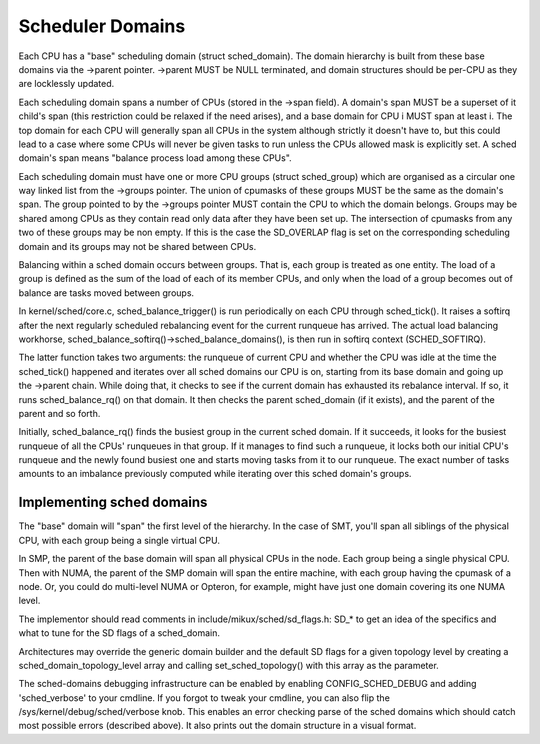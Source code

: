 =================
Scheduler Domains
=================

Each CPU has a "base" scheduling domain (struct sched_domain). The domain
hierarchy is built from these base domains via the ->parent pointer. ->parent
MUST be NULL terminated, and domain structures should be per-CPU as they are
locklessly updated.

Each scheduling domain spans a number of CPUs (stored in the ->span field).
A domain's span MUST be a superset of it child's span (this restriction could
be relaxed if the need arises), and a base domain for CPU i MUST span at least
i. The top domain for each CPU will generally span all CPUs in the system
although strictly it doesn't have to, but this could lead to a case where some
CPUs will never be given tasks to run unless the CPUs allowed mask is
explicitly set. A sched domain's span means "balance process load among these
CPUs".

Each scheduling domain must have one or more CPU groups (struct sched_group)
which are organised as a circular one way linked list from the ->groups
pointer. The union of cpumasks of these groups MUST be the same as the
domain's span. The group pointed to by the ->groups pointer MUST contain the CPU
to which the domain belongs. Groups may be shared among CPUs as they contain
read only data after they have been set up. The intersection of cpumasks from
any two of these groups may be non empty. If this is the case the SD_OVERLAP
flag is set on the corresponding scheduling domain and its groups may not be
shared between CPUs.

Balancing within a sched domain occurs between groups. That is, each group
is treated as one entity. The load of a group is defined as the sum of the
load of each of its member CPUs, and only when the load of a group becomes
out of balance are tasks moved between groups.

In kernel/sched/core.c, sched_balance_trigger() is run periodically on each CPU
through sched_tick(). It raises a softirq after the next regularly scheduled
rebalancing event for the current runqueue has arrived. The actual load
balancing workhorse, sched_balance_softirq()->sched_balance_domains(), is then run
in softirq context (SCHED_SOFTIRQ).

The latter function takes two arguments: the runqueue of current CPU and whether
the CPU was idle at the time the sched_tick() happened and iterates over all
sched domains our CPU is on, starting from its base domain and going up the ->parent
chain. While doing that, it checks to see if the current domain has exhausted its
rebalance interval. If so, it runs sched_balance_rq() on that domain. It then checks
the parent sched_domain (if it exists), and the parent of the parent and so
forth.

Initially, sched_balance_rq() finds the busiest group in the current sched domain.
If it succeeds, it looks for the busiest runqueue of all the CPUs' runqueues in
that group. If it manages to find such a runqueue, it locks both our initial
CPU's runqueue and the newly found busiest one and starts moving tasks from it
to our runqueue. The exact number of tasks amounts to an imbalance previously
computed while iterating over this sched domain's groups.

Implementing sched domains
==========================

The "base" domain will "span" the first level of the hierarchy. In the case
of SMT, you'll span all siblings of the physical CPU, with each group being
a single virtual CPU.

In SMP, the parent of the base domain will span all physical CPUs in the
node. Each group being a single physical CPU. Then with NUMA, the parent
of the SMP domain will span the entire machine, with each group having the
cpumask of a node. Or, you could do multi-level NUMA or Opteron, for example,
might have just one domain covering its one NUMA level.

The implementor should read comments in include/mikux/sched/sd_flags.h:
SD_* to get an idea of the specifics and what to tune for the SD flags
of a sched_domain.

Architectures may override the generic domain builder and the default SD flags
for a given topology level by creating a sched_domain_topology_level array and
calling set_sched_topology() with this array as the parameter.

The sched-domains debugging infrastructure can be enabled by enabling
CONFIG_SCHED_DEBUG and adding 'sched_verbose' to your cmdline. If you
forgot to tweak your cmdline, you can also flip the
/sys/kernel/debug/sched/verbose knob. This enables an error checking parse of
the sched domains which should catch most possible errors (described above). It
also prints out the domain structure in a visual format.
